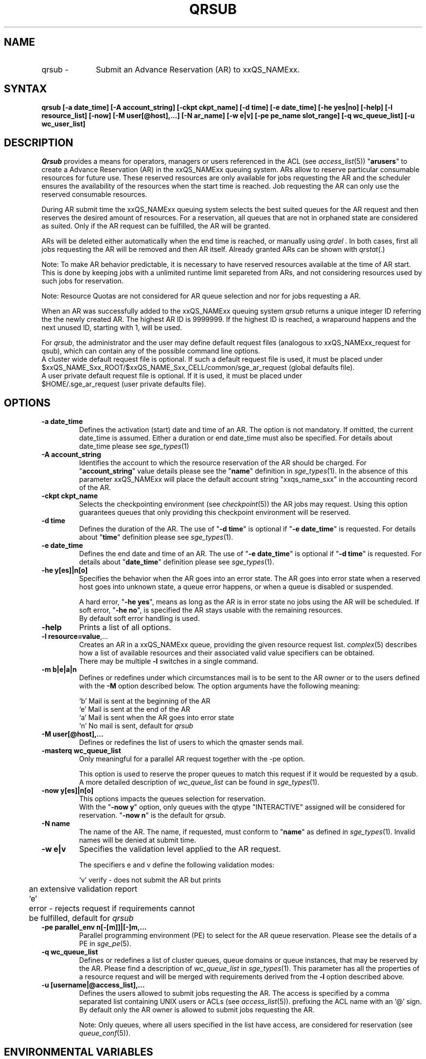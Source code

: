 '\" t
.\"___INFO__MARK_BEGIN__
.\"
.\" Copyright: 2004 by Sun Microsystems, Inc.
.\"
.\"___INFO__MARK_END__
.\"
.\" $RCSfile: qrsub.1,v $     Last Update: $Date: 2007/09/28 10:08:39 $     Revision: $Revision: 1.4 $
.\"
.\" Some handy macro definitions [from Tom Christensen's man(1) manual page].
.\"
.de SB		\" small and bold
.if !"\\$1"" \\s-2\\fB\&\\$1\\s0\\fR\\$2 \\$3 \\$4 \\$5
..
.\"
.de T		\" switch to typewriter font
.ft CW		\" probably want CW if you don't have TA font
..
.\"
.de TY		\" put $1 in typewriter font
.if t .T
.if n ``\c
\\$1\c
.if t .ft P
.if n \&''\c
\\$2
..
.\"
.de M		\" man page reference
\\fI\\$1\\fR\\|(\\$2)\\$3
..
.TH QRSUB 1 "$Date: 2007/09/28 10:08:39 $" "xxRELxx" "xxQS_NAMExx User Commands"
.SH NAME
.IP "qrsub   \-" 1i
Submit an Advance Reservation (AR) to xxQS_NAMExx.
.\"
.\"
.SH SYNTAX
.B qrsub
.B [\-a date_time]
.B [\-A account_string] 
.B [\-ckpt ckpt_name]
.B [\-d time] 
.B [\-e date_time]
.B [\-he yes|no]
.B [\-help] 
.B [\-l resource_list]
.B [\-now] 
.B [\-M user[@host],...]
.B [\-N ar_name]
.B [\-w e|v]
.B [\-pe pe_name slot_range]
.B [\-q wc_queue_list]
.B [\-u wc_user_list]
.\"
.SH DESCRIPTION

.I Qrsub
provides a means for operators, managers or users referenced in the ACL (see
.M access_list 5 )
"\fBarusers\fP" to create a Advance Reservation (AR) in the
xxQS_NAMExx queuing system. ARs allow to reserve particular consumable resources for
future use. These reserved resources are only available for jobs requesting
the AR and the scheduler ensures the availability of the resources when the
start time is reached. Job requesting the AR can only use the reserved consumable
resources.
.PP
During AR submit time the xxQS_NAMExx queuing system selects the best suited 
queues for the AR request and then reserves the desired amount of resources.
For a reservation, all queues that are not in orphaned state are considered as
suited. Only if the AR request can be fulfilled, the AR will be granted.
.PP
ARs will be deleted either automatically when the end time is reached, or
manually using
.I qrdel .
In both cases, first all jobs requesting the AR will be removed and then AR
itself. Already granted ARs can be shown with
.M qrstat .
.sp 1
Note: To make AR behavior predictable, it is necessary to have reserved
resources available at the time of AR start. This is done by keeping jobs with
a unlimited runtime limit separeted from ARs, and not considering resources used by
such jobs for reservation.
.sp 1
Note: Resource Quotas are not considered for AR queue selection and nor for
jobs requesting a AR.
.PP
When an AR was successfully added to the xxQS_NAMExx queuing system \fIqrsub\fP
returns a unique integer ID referring the the newly created AR. The highest
AR ID is 9999999. If the highest ID is reached, a wraparound happens and the
next unused ID, starting with 1, will be used.
.PP
For \fIqrsub\fP, the administrator and the user may define default request files 
(analogous to xxQS_NAMExx_request for qsub), which can contain any of 
the possible command line options. 
.br
A cluster wide default request file is optional.
If such a default request file is used, it must be placed under 
.br
$xxQS_NAME_Sxx_ROOT/$xxQS_NAME_Sxx_CELL/common/sge_ar_request (global defaults file).
.br
A user private default request file is optional. If it is used, it must be
placed under 
.br
$HOME/.sge_ar_request (user private defaults file).
.\"
.\"
.SH OPTIONS
.\"
.IP "\fB\-a date_time\fP"
Defines the activation (start) date and time of an AR.
The option is not mandatory. If omitted, the current date_time is
assumed. Either a duration or end date_time must also be specified. For details
about date_time please see
.M sge_types 1
.\"
.IP "\fB\-A account_string\fP"
Identifies the account to which the resource reservation of the AR should be
charged. For "\fBaccount_string\fP" value
details please see the "\fBname\fP" definition in 
.M sge_types 1 .
In the absence of this parameter xxQS_NAMExx 
will place the default account string "xxqs_name_sxx" in the accounting record
of the AR.
.\"
.IP "\fB\-ckpt ckpt_name\fP"
Selects the checkpointing environment (see
.M checkpoint 5 )
the AR jobs may request. Using this option guarantees queues that only
providing this checkpoint environment will be reserved.
.\"
.IP "\fB\-d time\fP"
Defines the duration of the AR. The use of "\fB\-d time\fP" is optional if
"\fB\-e date_time\fP" is requested.
For details about  "\fBtime\fP" definition please see
.M sge_types 1 .
.\"
.IP "\fB\-e date_time\fP"
Defines the end date and time of an AR. The use of "\fB\-e date_time\fP" is optional if
"\fB\-d time\fP" is requested.
For details about "\fBdate_time\fP" definition please see
.M sge_types 1 .
.\"
.IP "\fB\-he y[es]|n[o]\fP"
Specifies the behavior when the AR goes into an error state. The AR goes into
error state when a reserved host goes into unknown state, a queue error happens,
or when a queue is disabled or suspended.
.sp 1
A hard error, "\fB\-he yes\fP", means as long as the AR is in error state no jobs
using the AR will be scheduled. 
If soft error, "\fB\-he no\fP", is specified the AR stays usable with the
remaining resources.
.br
By default soft error handling is used.
.br

.\"
.IP "\fB\-help\fP"
Prints a list of all options.
.\"
.IP "\fB\-l resource=value\fP,..."
Creates an AR in a xxQS_NAMExx queue, providing the given resource request list.
.M complex 5
describes how a list of available resources and their
associated valid value specifiers can be obtained.
.br
There may be multiple \fB\-l\fP switches in a single
command.
.\"
.IP "\fB\-m b|e|a|n\fP"
Defines or redefines under which circumstances mail is to be sent
to the AR owner or to the users defined with the
\fB\-M\fP option described below. The option arguments
have the following meaning:
.sp 1
.nf
.ta \w'|b|  'u
`b'     Mail is sent at the beginning of the AR
`e'     Mail is sent at the end of the AR
`a'     Mail is sent when the AR goes into error state
`n'     No mail is sent, default for \fIqrsub\fP
.fi
.\"
.IP "\fB\-M user[@host],...\fP"
Defines or redefines the list of users to which the qmaster
sends mail.
.\"
.IP "\fB\-masterq wc_queue_list\fP"
Only meaningful for a parallel AR request together with the -pe option.
.sp 1
This option is used to reserve the proper queues to match this request if it
would be requested by a qsub.
A more detailed description of \fIwc_queue_list\fP 
can be found in
.M sge_types 1 .
.\"
.IP "\fB\-now y[es]|n[o]\fP"                        
This options impacts the queues selection for reservation.
.br
With the "\fB\-now y\fP" option, only queues with the qtype "INTERACTIVE"
assigned will be considered for reservation.
"\fB\-now n\fP" is the default for \fIqrsub\fP.
.\"
.IP "\fB\-N name\fP"
The name of the AR. The name, if requested, must conform to "\fBname\fP" as
defined in 
.M sge_types 1 .
Invalid names will be denied at submit time.
.\"
.IP "\fB\-w e|v\fP"
Specifies the validation level applied to the AR request.
.sp 1
The specifiers e and v define the following validation modes:
.sp 1
.nf
.ta \w'|b|  'u
`v'	verify - does not submit the AR but prints
	an extensive validation report
`e'	error - rejects request if requirements cannot
	be fulfilled, default for \fIqrsub\fP
.fi
.\"
.IP "\fB\-pe parallel_env \fBn\fP[\fB-\fP[\fBm\fP]]|[\fB-\fP]\fBm\fP,...\fP"
Parallel programming environment (PE) to select for the AR queue reservation. 
Please see the details of a PE in
.M sge_pe 5 .
.\"
.IP "\fB\-q wc_queue_list\fP"
Defines or redefines a list of cluster queues, queue domains or queue
instances, that may be reserved by the AR. Please find a description
of \fIwc_queue_list\fP in
.M sge_types 1 .
This parameter has all the properties of a resource request and
will be merged with requirements derived from the \fB\-l\fP option
described above.
.\"
.IP "\fB\-u [username|@access_list],...\fP"
Defines the users allowed to submit jobs requesting the AR. The access is
specified by a comma separated list containing UNIX users or ACLs (see
.M access_list 5 ). An ACL is differentiated from a UNIX user name by
prefixing the ACL name with an '@' sign.
.br
By default only the AR owner is allowed to submit jobs requesting the AR.
.sp 1
Note: Only queues, where all users specified in
the list have access, are considered for reservation (see
.M queue_conf 5 ).
.\"
.SH "ENVIRONMENTAL VARIABLES"
.\" 
.IP "\fBxxQS_NAME_Sxx_ROOT\fP" 1.5i
Specifies the location of the xxQS_NAMExx standard configuration
files.
.\"
.IP "\fBxxQS_NAME_Sxx_CELL\fP" 1.5i
If set, specifies the default xxQS_NAMExx cell. To address a xxQS_NAMExx
cell, \fIqsub\fP, \fIqsh\fP, \fIqlogin\fP or \fIqalter\fP use (in the order of precedence):
.sp 1
.RS
.RS
The name of the cell specified in the environment 
variable xxQS_NAME_Sxx_CELL, if it is set.
.sp 1
The name of the default cell, i.e. \fBdefault\fP.
.RE
.RE
.\"
.IP "\fBxxQS_NAME_Sxx_DEBUG_LEVEL\fP" 1.5i
If set, specifies that debug information
should be written to stderr. In addition the level of
detail in which debug information is generated is defined.
.\"
.IP "\fBxxQS_NAME_Sxx_QMASTER_PORT\fP" 1.5i
If set, specifies the TCP port on which
.M xxqs_name_sxx_qmaster 8
is expected to listen for communication requests.
Most installations will use a services map entry for the
service "sge_qmaster" instead of defining the port.
.\"
.\"
.SH FILES
.nf
.ta \w'$xxQS_NAME_Sxx_ROOT/     'u
\fI$xxQS_NAME_Sxx_ROOT/$xxQS_NAME_Sxx_CELL/common/sge_ar_request\fR
	global defaults file
\fI$HOME/.sge_ar_request\fR
	user private defaults file
.fi
.\"
.\"
.SH "SEE ALSO"
.M qrdel 1 ,
.M qrstat 1 ,
.M qsub 1 ,
.M sge_types 1 ,
.M checkpoint 5 ,
.M complex 5 ,
.M queue_conf 5 ,
.M sge_pe 5 ,
.M sge_resource_quota 5 .
.\"
.\"
.SH "COPYRIGHT"
See
.M xxqs_name_sxx_intro 1
for a full statement of rights and permissions.

